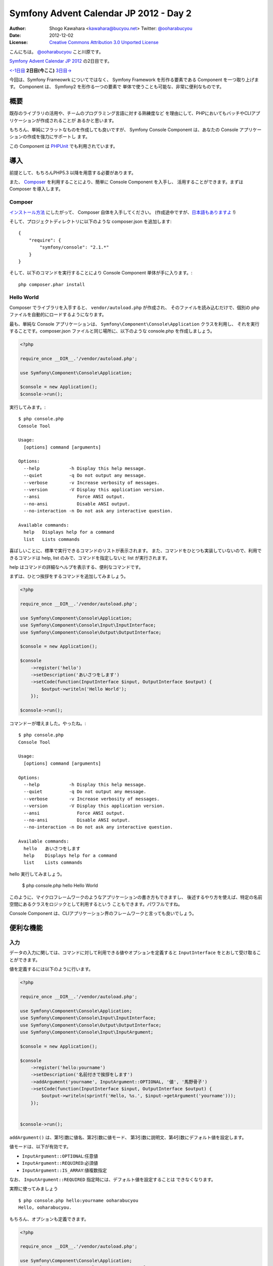 .. Symfony Advent Calendar 2012 - Day 2 documentation master file, created by
   sphinx-quickstart on Tue Nov 27 21:15:34 2012.
   You can adapt this file completely to your liking, but it should at least
   contain the root `toctree` directive.

=======================================
Symfony Advent Calendar JP 2012 - Day 2
=======================================

:Author: Shogo Kawahara <kawahara@bucyou.net> Twitter: `@ooharabucyou`_
:Date: 2012-12-02
:License: `Creative Commons Attribution 3.0 Unported License <http://creativecommons.org/licenses/by/3.0/>`_

.. _`@ooharabucyou`: http://twitter.com/ooharabucyou

こんにちは。 `@ooharabucyou`_ こと川原です。

`Symfony Advent Calendar JP 2012 <http://www.adventar.org/calendars/24>`_ の2日目です。

`<-1日目`_ **2日目(今ここ)** `3日目->`_

.. _`<-1日目`: http://d.hatena.ne.jp/brtRiver/20121201/1354336023
.. _`3日目->`: http://example.com/

今回は、Symfony Frameowrk についてではなく、 Symfony Framework を形作る要素である
Component を一つ取り上げます。 Component は、 Symfony2 を形作る一つの要素で
単体で使うことも可能な、非常に便利なものです。

概要
====

既存のライブラリの活用や、チームのプログラミング言語に対する熟練度など
を理由にして、PHPにおいてもバッチやCLIアプリケーションが作成されることが
あるかと思います。

もちろん、単純にフラットなものを作成しても良いですが、 Symfony Console
Component は、あなたの Console アプリケーションの作成を強力にサポートし
ます。

この Component は `PHPUnit <http://www.phpunit.de/manual/3.7/ja/index.html>`_ でも利用されています。

導入
====

前提として、もちろんPHP5.3 以降を用意する必要があります。

また、 `Composer <http://getcomposer.org/>`_ を利用することにより、簡単に Console Component を入手し、
活用することができます。まずは Composer を導入します。

Compoer
-------

`インストール方法 <http://getcomposer.org/doc/00-intro.md#installation-nix>`_ にしたがって、
Composer 自体を入手してください。 (作成途中ですが、`日本語もありますよ <https://github.com/kawahara/composer/blob/japanese-doc-progress/jpdoc/00-intro.md>`_ !)

そして、プロジェクトディレクトリに以下のような composer.json を追加します::

    {
        "require": {
            "symfony/console": "2.1.*"
        }
    }

そして、以下のコマンドを実行することにより Console Component 単体が手に入ります。::

    php composer.phar install

Hello World
-----------

Composer でライブラリを入手すると、 ``vendor/autoload.php`` が作成され、
そのファイルを読み込むだけで、個別の php ファイルを自動的にロードするようになります。

最も、単純な Console アプリケーションは、 ``Symfony\Component\Console\Application`` クラスを利用し、
それを実行することです。composer.json ファイルと同じ場所に、以下のような console.php を作成しましょう。

.. code-block:: php

    <?php

    require_once __DIR__.'/vendor/autoload.php';

    use Symfony\Component\Console\Application;

    $console = new Application();
    $console->run();

実行してみます。::

    $ php console.php
    Console Tool

    Usage:
      [options] command [arguments]

    Options:
      --help           -h Display this help message.
      --quiet          -q Do not output any message.
      --verbose        -v Increase verbosity of messages.
      --version        -V Display this application version.
      --ansi              Force ANSI output.
      --no-ansi           Disable ANSI output.
      --no-interaction -n Do not ask any interactive question.

    Available commands:
      help   Displays help for a command
      list   Lists commands

喜ばしいことに、標準で実行できるコマンドのリストが表示されます。
また、コマンドをひとつも実装していないので、利用できるコマンドは
help, list のみで、コマンドを指定しないと list が実行されます。

help はコマンドの詳細なヘルプを表示する、便利なコマンドです。

まずは、ひとつ挨拶をするコマンドを追加してみましょう。

.. code-block:: php

    <?php

    require_once __DIR__.'/vendor/autoload.php';

    use Symfony\Component\Console\Application;
    use Symfony\Component\Console\Input\InputInterface;
    use Symfony\Component\Console\Output\OutputInterface;

    $console = new Application();

    $console
        ->register('hello')
        ->setDescription('あいさつをします')
        ->setCode(function(InputInterface $input, OutputInterface $output) {
            $output->writeln('Hello World');
        });

    $console->run();

コマンドーが増えました。やったね。::

    $ php console.php
    Console Tool

    Usage:
      [options] command [arguments]

    Options:
      --help           -h Display this help message.
      --quiet          -q Do not output any message.
      --verbose        -v Increase verbosity of messages.
      --version        -V Display this application version.
      --ansi              Force ANSI output.
      --no-ansi           Disable ANSI output.
      --no-interaction -n Do not ask any interactive question.

    Available commands:
      hello   あいさつをします
      help    Displays help for a command
      list    Lists commands

hello 実行してみましょう。

    $ php console.php hello
    Hello World


このように、マイクロフレームワークのようなアプリケーションの書き方もできますし、
後述するやり方を使えば、特定の名前空間にあるクラスをロジックとして利用するという
こともできます。パワフルですね。

Console Component は、CLIアプリケーション界のフレームワークと言っても良いでしょう。

便利な機能
==========

入力
----

データの入力に関しては、コマンドに対して利用できる値やオプションを定義すると
``InputInterface`` をとおして受け取ることができます。

値を定義するには以下のように行います。

.. code-block:: php

    <?php

    require_once __DIR__.'/vendor/autoload.php';

    use Symfony\Component\Console\Application;
    use Symfony\Component\Console\Input\InputInterface;
    use Symfony\Component\Console\Output\OutputInterface;
    use Symfony\Component\Console\Input\InputArgument;

    $console = new Application();

    $console
        ->register('hello:yourname')
        ->setDescription('名前付きで挨拶をします')
        ->addArgument('yourname', InputArgument::OPTIONAL, '値', '馬野骨子')
        ->setCode(function(InputInterface $input, OutputInterface $output) {
            $output->writeln(sprintf('Hello, %s.', $input->getArgument('yourname')));
        });


    $console->run();

``addArgument()`` は、第1引数に値名、第2引数に値モード、
第3引数に説明文、第4引数にデフォルト値を設定します。

値モードは、以下が有効です。

- ``InputArgument::OPTIONAL``:任意値
- ``InputArgument::REQUIRED``:必須値
- ``InputArgument::IS_ARRAY``:値複数指定

なお、 ``InputArgument::REQUIRED`` 指定時には、デフォルト値を設定することは
できなくなります。

実際に使ってみましょう ::

    $ php console.php hello:yourname ooharabucyou
    Hello, ooharabucyou.


もちろん、オプションも定義できます。

.. code-block:: php

    <?php

    require_once __DIR__.'/vendor/autoload.php';

    use Symfony\Component\Console\Application;
    use Symfony\Component\Console\Input\InputInterface;
    use Symfony\Component\Console\Input\InputOption;
    use Symfony\Component\Console\Output\OutputInterface;

    $console = new Application();

    $console
        ->register('hello:yourname2')
        ->setDescription('値取得')
        ->addOption('yourname', 'y', InputOption::VALUE_OPTIONAL, '名前', '馬野骨子')
        ->setCode(function(InputInterface $input, OutputInterface $output) {
            $output->writeln(sprintf('Hello, %s.', $input->getOption('yourname')));
        });


    $console->run();

``addOption()`` は、第1引数にオプション名、第2引数に1文字エイリアス,
第3引数にモード、第4引数にオプションについての説明、そして
第5引数にデフォルト値を設定します。
モードについては、以下の4つが有効です。

 - ``InputOption::VALUE_NONE``: オプション値なし
 - ``InputOption::VALUE_REQUIRED``: オプション値指定必須
 - ``InputOption::VALUE_OPTIONAL``: オプション値指定任意
 - ``InputOption::VALUE_IS_ARRAY``: オプション値複数指定可

出力
----

Console Component は、 ``OutputInterface`` をとおして、出力を行うことができます。
すでに、例では利用してきましたが ``writeln()`` メソッドは、1行出力した上で
改行を行います。改行を行いたくない場合は、 ``write()`` が使えます。

出力時には、タグのようなものを使うことができます。
デフォルトでは、 ``<info>``, ``<error>``, ``<comment>``, ``<question>``
を使うことができます。

また、FormatterHelper を利用することにより、出力のセクション分けや
Block (複数行でのメッセージ) の出力を整えることができます。

残念ながら、Block でマルチバイト文字を利用すると崩れてしまうようですが…。

以下がサンプルコードとなります。

.. code-block:: php

    <?php

    require_once __DIR__.'/vendor/autoload.php';

    use Symfony\Component\Console\Application;
    use Symfony\Component\Console\Input\InputInterface;
    use Symfony\Component\Console\Output\OutputInterface;

    $console = new Application();

    $console
        ->register('sample:output')
        ->setDescription('出力のフォーマットを確認します')
        ->setCode(function(InputInterface $input, OutputInterface $output) use ($console) {
            $output->writeln('<info>情報</info>');
            $output->writeln('<error>エラー</error>');
            $output->writeln('<comment>コメント</comment>');
            $output->writeln('<question>質問</question>');

            $formatter = $console->getHelperSet()->get('formatter');
            $output->writeln($formatter->formatSection('セクション', 'メッセージ'));
            $output->writeln($formatter->formatBlock(array(
                'error',
                'the error error'
            ), 'error', true));

        });

    $console->run();

``FormatterHelper::formatSection()`` では、セクション名、メッセージ、出力スタイル(info, error など)
を指定します。
また、 ``FormatterHelper::formatBlock()`` では、1行づつの配列でメッセージ、出力スタイル、そして、
第3引数は、出力時に余白をとるかどうかという指定になります。


出力結果は環境依存になると思いますが、私の環境ではこう出ました ::

    $ php console.php sample:output

.. image:: output.png

コマンドのクラス化
------------------

最後に、コマンドのクラス化について説明します。
ここまで、1つのスクリプトに、コマンドのロジックを定義していく方法を記してきました。
一つのCLIアプリケーションが3つくらいのコマンドであれば、この方法で十分かもしれませんが、
コマンドが増えてくると、保守が大変になってきます。

Symfony Framework では、コマンドクラスを作成し、それが読み込まれるような仕組みになっています。

コマンドクラスは、 ``Symfony\Component\Console\Command`` を継承し
``configure()`` でコマンドの情報を返し、 ``execute()`` で実行するようにします。

.. code-block:: php

    <?php

    namespace Bucyou\Command;

    use Symfony\Component\Console\Command\Command;
    use Symfony\Component\Console\Input\InputInterface;
    use Symfony\Component\Console\Output\OutputInterface;

    class SampleCommand extends Command
    {
        protected function configure()
        {
            $this
                ->setName('bucyou:sample')
                ->setDescription('Hello');
                // ->addArgument(..
                // ->addOption(..
        }

        protected function execute(InputInterface $input, OutputInterface $output)
        {
            $output->writeln('<info>Hello</info>');
        }
    }

定義したコマンドを追加します。

.. code-block:: php

    <?php

    require_once __DIR__.'/vendor/autoload.php';

    use Symfony\Component\Console\Application;
    use Bucyou\Command\SampleCommand;

    $console = new Application();
    $console->add(new SampleCommand());
    $console->run();

他のトピック
============

その他にも、ConsoleComponent には、コマンド自体をテストするための ``CommandTester``
を含んでいます。また、Symfony 2.2 からは、ユーザ入力中の文字列を画面に出さずに入力
する機能や(パスワードの入力などに便利)、プログレスバーの出力といった新機能が追加されるようです。
PHPでコンソールアプリ作成に困ったら、まずはこれを使ってみるとよいかもしれません。

参考情報
--------

- `公式ドキュメント <http://symfony.com/doc/master/components/console/introduction.html>`_
- `Github Symfony/Console <https://github.com/symfony/Console>`_

補足事項
--------

オプションや値の説明文に日本語を設定すると、ヘルプを実行した時に
文字化けするような気がする。 (現時点 2.1.* 利用時)
